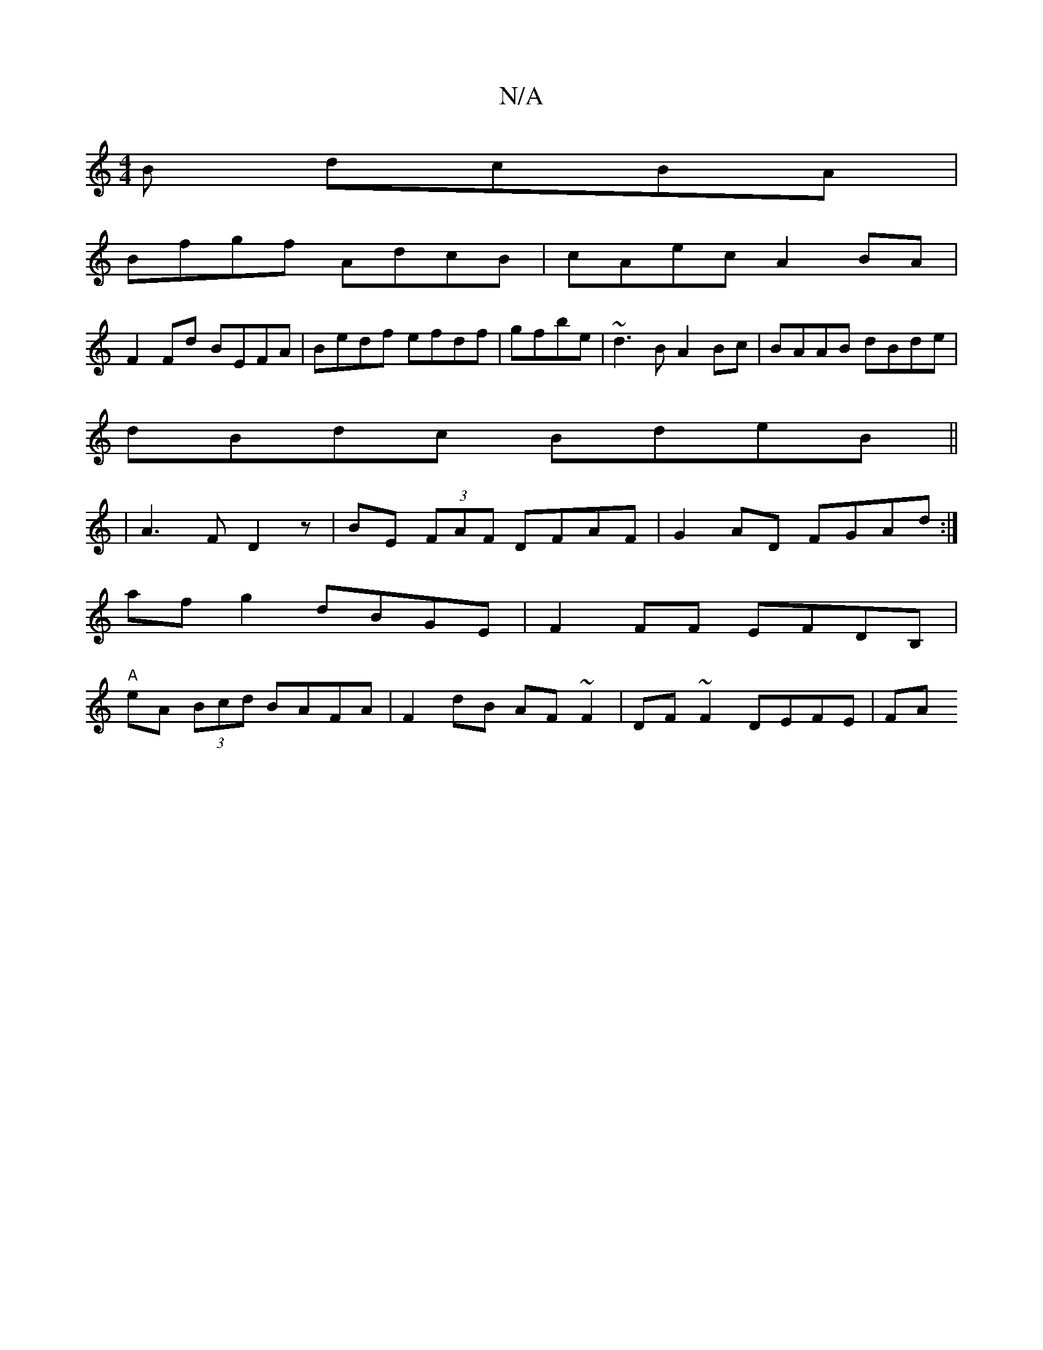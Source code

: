 X:1
T:N/A
M:4/4
R:N/A
K:Cmajor
B dcBA|
Bfgf AdcB|cAec A2BA|
F2Fd BEFA|Bedf efdf|gfbe|~d3B A2Bc|BAAB dBde|
dBdc BdeB||
|A3 F D2 z | BE (3FAF DFAF | G2 AD FGAd :| 
afg2 dBGE| F2 FF EFDB, |
"A"eA (3Bcd BAFA| F2dB AF~F2|DF~F2 DEFE|FA {